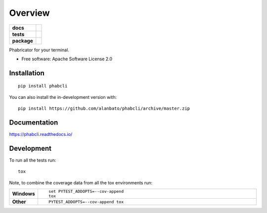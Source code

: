 ========
Overview
========

.. start-badges

.. list-table::
    :stub-columns: 1

    * - docs
      - |docs|
    * - tests
      - |
        | |codecov|
    * - package
      - | |version| |wheel| |supported-versions| |supported-implementations|
        | |commits-since|
.. |docs| image:: https://readthedocs.org/projects/phabcli/badge/?style=flat
    :target: https://readthedocs.org/projects/phabcli
    :alt: Documentation Status

.. |codecov| image:: https://codecov.io/gh/alanbato/phabcli/branch/master/graphs/badge.svg?branch=master
    :alt: Coverage Status
    :target: https://codecov.io/github/alanbato/phabcli

.. |version| image:: https://img.shields.io/pypi/v/phabcli.svg
    :alt: PyPI Package latest release
    :target: https://pypi.org/project/phabcli

.. |wheel| image:: https://img.shields.io/pypi/wheel/phabcli.svg
    :alt: PyPI Wheel
    :target: https://pypi.org/project/phabcli

.. |supported-versions| image:: https://img.shields.io/pypi/pyversions/phabcli.svg
    :alt: Supported versions
    :target: https://pypi.org/project/phabcli

.. |supported-implementations| image:: https://img.shields.io/pypi/implementation/phabcli.svg
    :alt: Supported implementations
    :target: https://pypi.org/project/phabcli

.. |commits-since| image:: https://img.shields.io/github/commits-since/alanbato/phabcli/v0.1.0.svg
    :alt: Commits since latest release
    :target: https://github.com/alanbato/phabcli/compare/v0.1.0...master



.. end-badges

Phabricator for your terminal.

* Free software: Apache Software License 2.0

Installation
============

::

    pip install phabcli

You can also install the in-development version with::

    pip install https://github.com/alanbato/phabcli/archive/master.zip


Documentation
=============


https://phabcli.readthedocs.io/


Development
===========

To run all the tests run::

    tox

Note, to combine the coverage data from all the tox environments run:

.. list-table::
    :widths: 10 90
    :stub-columns: 1

    - - Windows
      - ::

            set PYTEST_ADDOPTS=--cov-append
            tox

    - - Other
      - ::

            PYTEST_ADDOPTS=--cov-append tox
